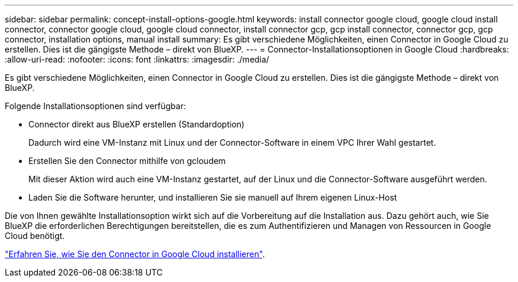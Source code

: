 ---
sidebar: sidebar 
permalink: concept-install-options-google.html 
keywords: install connector google cloud, google cloud install connector, connector google cloud, google cloud connector, install connector gcp, gcp install connector, connector gcp, gcp connector, installation options, manual install 
summary: Es gibt verschiedene Möglichkeiten, einen Connector in Google Cloud zu erstellen. Dies ist die gängigste Methode – direkt von BlueXP. 
---
= Connector-Installationsoptionen in Google Cloud
:hardbreaks:
:allow-uri-read: 
:nofooter: 
:icons: font
:linkattrs: 
:imagesdir: ./media/


[role="lead"]
Es gibt verschiedene Möglichkeiten, einen Connector in Google Cloud zu erstellen. Dies ist die gängigste Methode – direkt von BlueXP.

Folgende Installationsoptionen sind verfügbar:

* Connector direkt aus BlueXP erstellen (Standardoption)
+
Dadurch wird eine VM-Instanz mit Linux und der Connector-Software in einem VPC Ihrer Wahl gestartet.

* Erstellen Sie den Connector mithilfe von gcloudem
+
Mit dieser Aktion wird auch eine VM-Instanz gestartet, auf der Linux und die Connector-Software ausgeführt werden.

* Laden Sie die Software herunter, und installieren Sie sie manuell auf Ihrem eigenen Linux-Host


Die von Ihnen gewählte Installationsoption wirkt sich auf die Vorbereitung auf die Installation aus. Dazu gehört auch, wie Sie BlueXP die erforderlichen Berechtigungen bereitstellen, die es zum Authentifizieren und Managen von Ressourcen in Google Cloud benötigt.

link:task-install-connector-google.html["Erfahren Sie, wie Sie den Connector in Google Cloud installieren"].
